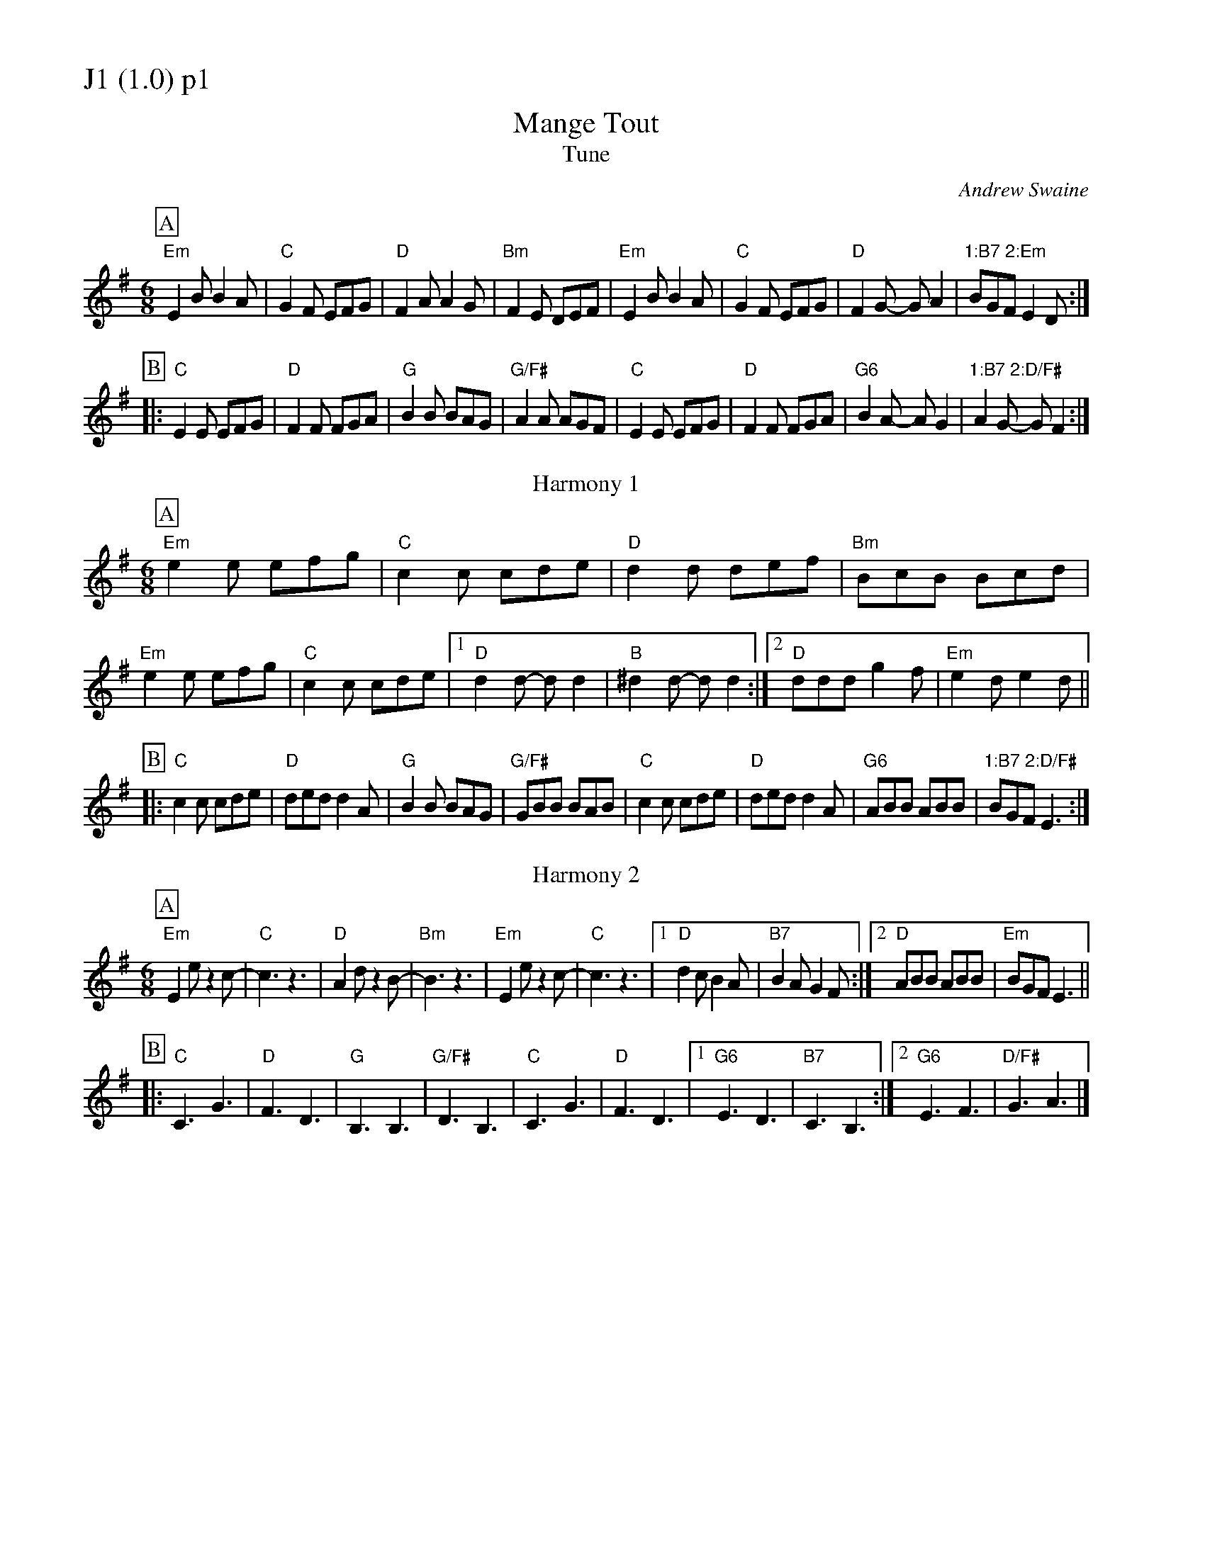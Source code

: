 % Big Round Band: Set J1

%%partsfont * *
%%partsbox 1
%%partsspace -5
%%leftmargin 1.50cm
%%staffwidth 18.00cm
%%topspace 0cm
%%botmargin 0.40cm

%%textfont * 20
%%text J1 (1.0) p1
%%textfont * 12



X:100
T:Mange Tout
T:Tune
C:Andrew Swaine
M:6/8
L:1/8
K:Em
P:A
"Em"E2B B2A|"C"G2F EFG|"D"F2A A2G|"Bm"F2E DEF|\
"Em"E2B B2A|"C"G2F EFG|"D"F2G- GA2|"1:B7 2:Em"BGF E2D:|
P:B
|:"C"E2E EFG|"D"F2F FGA|"G"B2B BAG|"G/F#"A2A AGF|\
"C"E2E EFG|"D"F2F FGA|"G6"B2A- AG2|"1:B7 2:D/F#"A2G- GF2:|
T:Harmony 1
P:A
"Em"e2e efg|"C"c2c cde|"D"d2d def|"Bm"BcB Bcd|
"Em"e2e efg|"C"c2c cde|1"D"d2d- dd2|"B"^d2d- dd2:|2"D"ddd g2f|"Em"e2d e2d||
P:B
|:"C"c2c cde|"D"ded d2A|"G"B2B BAG|"G/F#"GBB BAB|\
"C"c2c cde|"D"ded d2A|"G6"ABB ABB|"1:B7 2:D/F#"BGF E3:|
T:Harmony 2
P:A
"Em"E2e z2c-|"C"c3 z3|"D"A2d z2B-|"Bm"B3z3|\
"Em"E2e z2c-|"C"c3 z3|1"D"d2c B2A|"B7"B2A G2F:|2"D"ABB ABB|"Em"BGF E3||
P:B
|:"C"C3 G3|"D"F3 D3|"G"B,3 B,3|"G/F#"D3 B,3|\
"C"C3 G3|"D"F3 D3|1"G6"E3 D3|"B7"C3 B,3:|2"G6"E3 F3|"D/F#"G3 A3|]

%%newpage
%%textfont * 20
%%text J1 (1.0) p2
%%textfont * 12

X:101
T:Blowzabella: New Jig 2
T:Tune
M:6/8
L:1/8
K:Em
P:A
"Em"B2E B2E|B^cd c2B|ede B2B|B^cd c2B|B2E B2E|B^cd c2B|ede B2B|B^cd c2B|
BAF BAF|B^cd c2B|ede B2B|B^cd c2B|BAF BAF|B^cd c2B|ede B2B|B^cd c2B||
P:B
"Em"B2B- BAG|"C"A2A- AGF|"G"G2G GFE|"D"FGF F2E|\
"Em"B2B- BAG|"C"A2A- AGF|"G"G2G GFE|"D"FGF "Em"E3|
"Am"A2A AGF|"G"G2G GFE|"Bm"F2F F2B,|B,^CD C2B,|\
"Am"A2A AGF|"G"G2G GFE|"Bm"F2F FGA|BAG "Em"E3|]
T:Harmony
P:A
G2E G2E|GAB G2E|GFG EFG|B2A GFE|G2E G2E|GAB G2E|GFG EFG|B2A GFE:|
P:B
e2e z2B|c2c z2e|d2d z2g|f2e def|e2e z2B|c2c z2e|d2d z2g|fed e2z|
e2e2e2|g2g2g2|f6-|f6|e2e2e2|g2g2g2|f6-|f3e3|]
